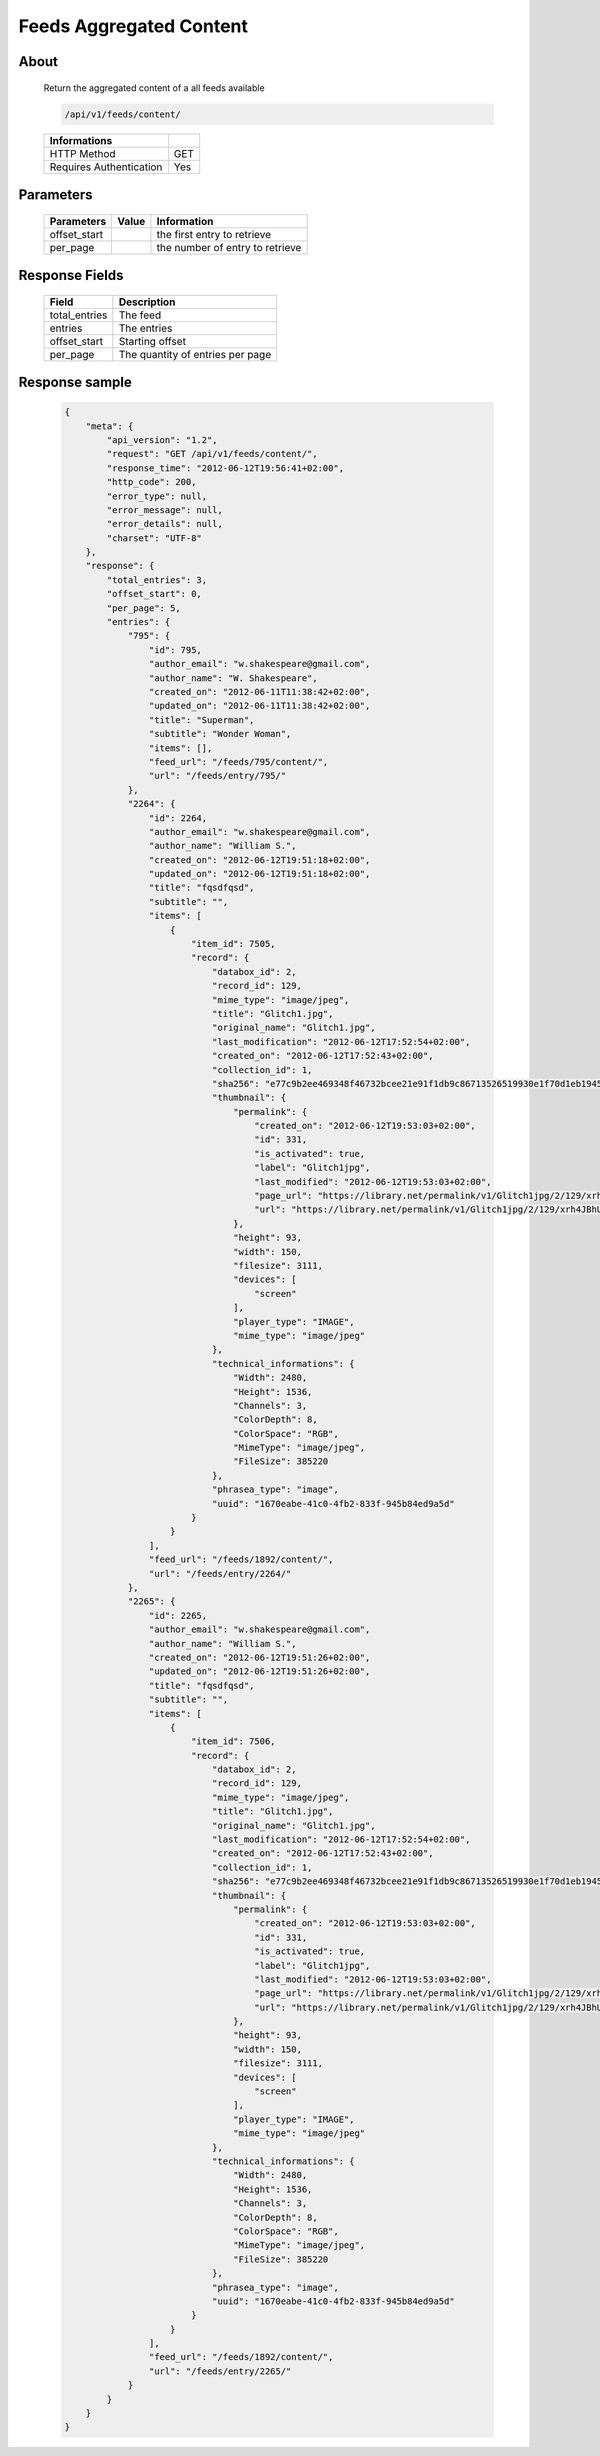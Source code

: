 Feeds Aggregated Content
========================

About
-----

  Return the aggregated content of a all feeds available 

  .. code-block:: bash

    /api/v1/feeds/content/

  ======================== =====
   Informations
  ======================== =====
   HTTP Method              GET
   Requires Authentication  Yes
  ======================== =====

Parameters
----------

  ======================== ============== =================================
   Parameters               Value          Information 
  ======================== ============== =================================
   offset_start                            the first entry to retrieve
   per_page	                           the number of entry to retrieve
  ======================== ============== =================================

Response Fields
---------------

  =============== ================================
   Field           Description
  =============== ================================
   total_entries   The feed
   entries 	   The entries
   offset_start    Starting offset
   per_page        The quantity of entries per page 
  =============== ================================

Response sample
---------------

  .. code-block:: javascript

    {
        "meta": {
            "api_version": "1.2",
            "request": "GET /api/v1/feeds/content/",
            "response_time": "2012-06-12T19:56:41+02:00",
            "http_code": 200,
            "error_type": null,
            "error_message": null,
            "error_details": null,
            "charset": "UTF-8"
        },
        "response": {
            "total_entries": 3,
            "offset_start": 0,
            "per_page": 5,
            "entries": {
                "795": {
                    "id": 795,
                    "author_email": "w.shakespeare@gmail.com",
                    "author_name": "W. Shakespeare",
                    "created_on": "2012-06-11T11:38:42+02:00",
                    "updated_on": "2012-06-11T11:38:42+02:00",
                    "title": "Superman",
                    "subtitle": "Wonder Woman",
                    "items": [],
                    "feed_url": "/feeds/795/content/",
                    "url": "/feeds/entry/795/"
                },
                "2264": {
                    "id": 2264,
                    "author_email": "w.shakespeare@gmail.com",
                    "author_name": "William S.",
                    "created_on": "2012-06-12T19:51:18+02:00",
                    "updated_on": "2012-06-12T19:51:18+02:00",
                    "title": "fqsdfqsd",
                    "subtitle": "",
                    "items": [
                        {
                            "item_id": 7505,
                            "record": {
                                "databox_id": 2,
                                "record_id": 129,
                                "mime_type": "image/jpeg",
                                "title": "Glitch1.jpg",
                                "original_name": "Glitch1.jpg",
                                "last_modification": "2012-06-12T17:52:54+02:00",
                                "created_on": "2012-06-12T17:52:43+02:00",
                                "collection_id": 1,
                                "sha256": "e77c9b2ee469348f46732bcee21e91f1db9c86713526519930e1f70d1eb19454",
                                "thumbnail": {
                                    "permalink": {
                                        "created_on": "2012-06-12T19:53:03+02:00",
                                        "id": 331,
                                        "is_activated": true,
                                        "label": "Glitch1jpg",
                                        "last_modified": "2012-06-12T19:53:03+02:00",
                                        "page_url": "https://library.net/permalink/v1/Glitch1jpg/2/129/xrh4JBhU/thumbnail/view/",
                                        "url": "https://library.net/permalink/v1/Glitch1jpg/2/129/xrh4JBhU/thumbnail/"
                                    },
                                    "height": 93,
                                    "width": 150,
                                    "filesize": 3111,
                                    "devices": [
                                        "screen"
                                    ],
                                    "player_type": "IMAGE",
                                    "mime_type": "image/jpeg"
                                },
                                "technical_informations": {
                                    "Width": 2480,
                                    "Height": 1536,
                                    "Channels": 3,
                                    "ColorDepth": 8,
                                    "ColorSpace": "RGB",
                                    "MimeType": "image/jpeg",
                                    "FileSize": 385220
                                },
                                "phrasea_type": "image",
                                "uuid": "1670eabe-41c0-4fb2-833f-945b84ed9a5d"
                            }
                        }
                    ],
                    "feed_url": "/feeds/1892/content/",
                    "url": "/feeds/entry/2264/"
                },
                "2265": {
                    "id": 2265,
                    "author_email": "w.shakespeare@gmail.com",
                    "author_name": "William S.",
                    "created_on": "2012-06-12T19:51:26+02:00",
                    "updated_on": "2012-06-12T19:51:26+02:00",
                    "title": "fqsdfqsd",
                    "subtitle": "",
                    "items": [
                        {
                            "item_id": 7506,
                            "record": {
                                "databox_id": 2,
                                "record_id": 129,
                                "mime_type": "image/jpeg",
                                "title": "Glitch1.jpg",
                                "original_name": "Glitch1.jpg",
                                "last_modification": "2012-06-12T17:52:54+02:00",
                                "created_on": "2012-06-12T17:52:43+02:00",
                                "collection_id": 1,
                                "sha256": "e77c9b2ee469348f46732bcee21e91f1db9c86713526519930e1f70d1eb19454",
                                "thumbnail": {
                                    "permalink": {
                                        "created_on": "2012-06-12T19:53:03+02:00",
                                        "id": 331,
                                        "is_activated": true,
                                        "label": "Glitch1jpg",
                                        "last_modified": "2012-06-12T19:53:03+02:00",
                                        "page_url": "https://library.net/permalink/v1/Glitch1jpg/2/129/xrh4JBhU/thumbnail/view/",
                                        "url": "https://library.net/permalink/v1/Glitch1jpg/2/129/xrh4JBhU/thumbnail/"
                                    },
                                    "height": 93,
                                    "width": 150,
                                    "filesize": 3111,
                                    "devices": [
                                        "screen"
                                    ],
                                    "player_type": "IMAGE",
                                    "mime_type": "image/jpeg"
                                },
                                "technical_informations": {
                                    "Width": 2480,
                                    "Height": 1536,
                                    "Channels": 3,
                                    "ColorDepth": 8,
                                    "ColorSpace": "RGB",
                                    "MimeType": "image/jpeg",
                                    "FileSize": 385220
                                },
                                "phrasea_type": "image",
                                "uuid": "1670eabe-41c0-4fb2-833f-945b84ed9a5d"
                            }
                        }
                    ],
                    "feed_url": "/feeds/1892/content/",
                    "url": "/feeds/entry/2265/"
                }
            }
        }
    }
